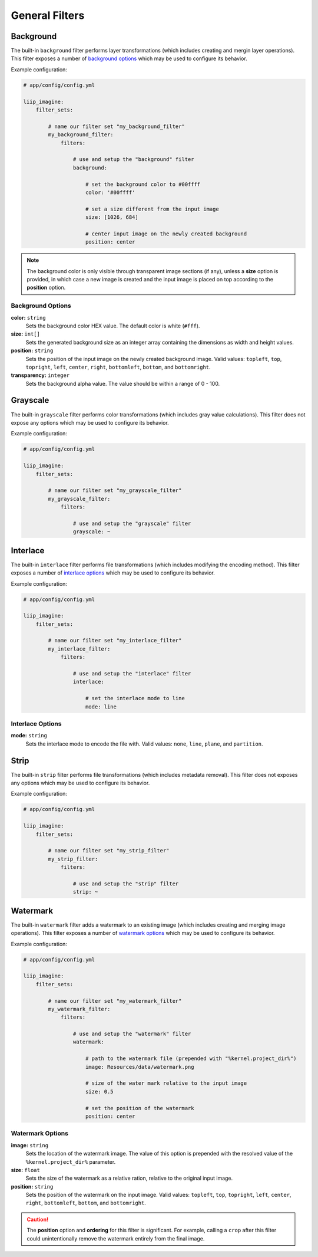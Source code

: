 

General Filters
===============

.. _filter-background:

Background
----------

The built-in ``background`` filter performs layer transformations
(which includes creating and mergin layer operations). This
filter exposes a number of `background options`_ which may be used
to configure its behavior.

Example configuration:

.. code-block:: yaml

    # app/config/config.yml

    liip_imagine:
        filter_sets:

            # name our filter set "my_background_filter"
            my_background_filter:
                filters:

                    # use and setup the "background" filter
                    background:

                        # set the background color to #00ffff
                        color: '#00ffff'

                        # set a size different from the input image
                        size: [1026, 684]

                        # center input image on the newly created background
                        position: center


.. note::

    The background color is only visible through transparent image sections (if
    any), unless a **size** option is provided, in which case a new image is
    created and the input image is placed on top according to the **position** option.


Background Options
~~~~~~~~~~~~~~~~~~

:strong:`color:` ``string``
    Sets the background color HEX value. The default color is white (``#fff``).

:strong:`size:` ``int[]``
    Sets the generated background size as an integer array containing the dimensions
    as width and height values.

:strong:`position:` ``string``
    Sets the position of the input image on the newly created background image. Valid
    values: ``topleft``, ``top``, ``topright``, ``left``, ``center``, ``right``, ``bottomleft``,
    ``bottom``, and ``bottomright``.

:strong:`transparency:` ``integer``
    Sets the background alpha value. The value should be within a range of 0 - 100.


.. _filter-grayscale:

Grayscale
---------

The built-in ``grayscale`` filter performs color transformations
(which includes gray value calculations). This
filter does not expose any options which may be used
to configure its behavior.

Example configuration:

.. code-block:: yaml

    # app/config/config.yml

    liip_imagine:
        filter_sets:

            # name our filter set "my_grayscale_filter"
            my_grayscale_filter:
                filters:

                    # use and setup the "grayscale" filter
                    grayscale: ~


.. _filter-interlace:

Interlace
---------

The built-in ``interlace`` filter performs file transformations
(which includes modifying the encoding method). This
filter exposes a number of `interlace options`_ which may be used
to configure its behavior.

Example configuration:

.. code-block:: yaml

    # app/config/config.yml

    liip_imagine:
        filter_sets:

            # name our filter set "my_interlace_filter"
            my_interlace_filter:
                filters:

                    # use and setup the "interlace" filter
                    interlace:

                        # set the interlace mode to line
                        mode: line


Interlace Options
~~~~~~~~~~~~~~~~~

:strong:`mode:` ``string``
    Sets the interlace mode to encode the file with. Valid values: ``none``, ``line``,
    ``plane``, and ``partition``.


.. _filter-strip:

Strip
-----


The built-in ``strip`` filter performs file transformations
(which includes metadata removal). This
filter does not exposes any options which may be used
to configure its behavior.

Example configuration:

.. code-block:: yaml

    # app/config/config.yml

    liip_imagine:
        filter_sets:

            # name our filter set "my_strip_filter"
            my_strip_filter:
                filters:

                    # use and setup the "strip" filter
                    strip: ~


.. _filter-watermark:

Watermark
---------

The built-in ``watermark`` filter adds a watermark to an existing image
(which includes creating and merging image operations). This
filter exposes a number of `watermark options`_ which may be used
to configure its behavior.

Example configuration:

.. code-block:: yaml

    # app/config/config.yml

    liip_imagine:
        filter_sets:

            # name our filter set "my_watermark_filter"
            my_watermark_filter:
                filters:

                    # use and setup the "watermark" filter
                    watermark:

                        # path to the watermark file (prepended with "%kernel.project_dir%")
                        image: Resources/data/watermark.png

                        # size of the water mark relative to the input image
                        size: 0.5

                        # set the position of the watermark
                        position: center


Watermark Options
~~~~~~~~~~~~~~~~~

:strong:`image:` ``string``
    Sets the location of the watermark image. The value of this option is prepended
    with the resolved value of the ``%kernel.project_dir%`` parameter.

:strong:`size:` ``float``
    Sets the size of the watermark as a relative ration, relative to the original
    input image.

:strong:`position:` ``string``
    Sets the position of the watermark on the input image. Valid values: ``topleft``,
    ``top``, ``topright``, ``left``, ``center``, ``right``, ``bottomleft``, ``bottom``, and
    ``bottomright``.

.. caution::

    The **position** option and **ordering** for this filter is significant.
    For example, calling a ``crop`` after this filter could unintentionally
    remove the watermark entirely from the final image.
